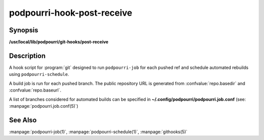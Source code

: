 podpourri-hook-post-receive
===========================

Synopsis
--------

**/usr/local/lib/podpourri/git-hooks/post-receive**


Description
-----------

A hook script for :program:`git` designed to run ``podpourri-job`` for each
pushed ref and schedule automated rebuilds using ``podpourri-schedule``.

A build job is run for each pushed branch. The public repository URL is
generated from :confvalue:`repo.basedir` and :confvalue:`repo.baseurl`.

A list of branches considered for automated builds can be specified in
**~/.config/podpourri/podpourri.job.conf** (see: :manpage:`podpourri.job.conf(5)`)

See Also
--------

:manpage:`podpourri-job(1)`, :manpage:`podpourri-schedule(1)`, :manpage:`githooks(5)`
